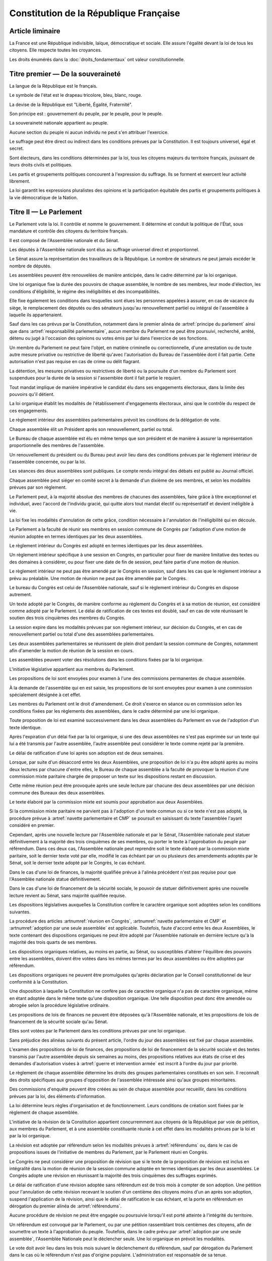 =======================================
Constitution de la République Française
=======================================

.. artsource:: de la Constitution

-----------------
Article liminaire
-----------------

.. article:: principes fondamentaux

La France est une République indivisible, laïque, démocratique et sociale. Elle assure l'égalité devant la loi de tous les citoyens. Elle respecte toutes les croyances.

Les droits énumérés dans la :doc:`droits_fondamentaux` ont valeur constitutionnelle.

----------------------------------
Titre premier — De la souveraineté
----------------------------------

.. article:: symboles

La langue de la République est le français.

Le symbole de l'état est le drapeau tricolore, bleu, blanc, rouge.

La devise de la République est "Liberté, Égalité, Fraternité".

Son principe est : gouvernement du peuple, par le peuple, pour le peuple.

.. article:: souveraineté

La souveraineté nationale appartient au peuple.

Aucune section du peuple ni aucun individu ne peut s'en attribuer l'exercice.

Le suffrage peut être direct ou indirect dans les conditions prévues par la Constitution. Il est toujours universel, égal et secret.

Sont électeurs, dans les conditions déterminées par la loi, tous les citoyens majeurs du territoire français, jouissant de leurs droits civils et politiques.

.. article:: droits et libertés des groupements politiques

Les partis et groupements politiques concourent à l'expression du suffrage. Ils se forment et exercent leur activité librement.

La loi garantit les expressions pluralistes des opinions et la participation équitable des partis et groupements politiques à la vie démocratique de la Nation.

-----------------------
Titre II — Le Parlement
-----------------------

.. article:: principe du parlement

Le Parlement vote la loi. Il contrôle et nomme le gouvernement. Il détermine et conduit la politique de l'État, sous mandature et contrôle des citoyens du territoire français.

Il est composé de l'Assemblée nationale et du Sénat.

Les députés à l'Assemblée nationale sont élus au suffrage universel direct et proportionnel.

Le Sénat assure la représentation des travailleurs de la République. Le nombre de sénateurs ne peut jamais excéder le nombre de députés.

Les assemblées peuvent être renouvelées de manière anticipée, dans le cadre déterminé par la loi organique.

.. article:: modalités de mandat parlementaire

Une loi organique fixe la durée des pouvoirs de chaque assemblée, le nombre de ses membres, leur mode d'élection, les conditions d'éligibilité, le régime des inéligibilités et des incompatibilités.

Elle fixe également les conditions dans lesquelles sont élues les personnes appelées à assurer, en cas de vacance du siège, le remplacement des députés ou des sénateurs jusqu'au renouvellement partiel ou intégral de l'assemblée à laquelle ils appartenaient.

.. article:: irresponsabilité et immunité parlementaires

Sauf dans les cas prévus par la Constitution, notamment dans le premier alinéa de :artref:`principe du parlement` ainsi que dans :artref:`responsabilité parlementaire`, aucun membre du Parlement ne peut être poursuivi, recherché, arrêté, détenu ou jugé à l'occasion des opinions ou votes émis par lui dans l'exercice de ses fonctions.

Un membre du Parlement ne peut faire l'objet, en matière criminelle ou correctionnelle, d'une arrestation ou de toute autre mesure privative ou restrictive de liberté qu'avec l'autorisation du Bureau de l'assemblée dont il fait partie. Cette autorisation n'est pas requise en cas de crime ou délit flagrant.

La détention, les mesures privatives ou restrictives de liberté ou la poursuite d'un membre du Parlement sont suspendues pour la durée de la session si l'assemblée dont il fait partie le requiert.

.. article:: responsabilité parlementaire

Tout mandat implique de manière impérative le candidat élu dans ses engagements électoraux, dans la limite des pouvoirs qu'il détient.

La loi organique établit les modalités de l'établissement d'engagements électoraux, ainsi que le contrôle du respect de ces engagements.

Le règlement intérieur des assemblées parlementaires prévoit les conditions de la délégation de vote.

.. article:: présidence et bureau des assemblées

Chaque assemblée élit un Président après son renouvellement, partiel ou total.

Le Bureau de chaque assemblée est élu en même temps que son président et de manière à assurer la représentation proportionnelle des membres de l'assemblée.

Un renouvellement du président ou du Bureau peut avoir lieu dans des conditions prévues par le règlement intérieur de l'assemblée concernée, ou par la loi.

.. article:: publication des travaux du Parlement

Les séances des deux assemblées sont publiques. Le compte rendu intégral des débats est publié au Journal officiel.

Chaque assemblée peut siéger en comité secret à la demande d'un dixième de ses membres, et selon les modalités prévues par son règlement.

.. article:: droit de grâce

Le Parlement peut, à la majorité absolue des membres de chacunes des assemblées, faire grâce à titre exceptionnel et individuel, avec l'accord de l'individu gracié, qui quitte alors tout mandat électif ou représentatif et devient inéligible à vie.

La loi fixe les modalités d'annulation de cette grâce, condition nécessaire à l'annulation de l'inéligibilité qui en découle.

.. article:: réunion en Congrès

Le Parlement a la faculté de réunir ses membres en session commune de Congrès par l'adoption d'une motion de réunion adoptée en termes identiques par les deux assemblées.

Le règlement intérieur du Congrès est adopté en termes identiques par les deux assemblées.

Un règlement intérieur spécifique à une session en Congrès, en particulier pour fixer de manière limitative des textes ou des domaines à considérer, ou pour fixer une date de fin de session, peut faire partie d'une motion de réunion.

Le règlement intérieur ne peut pas être amendé par le Congrès en session, sauf dans les cas que le règlement intérieur a prévu au préalable. Une motion de réunion ne peut pas être amendée par le Congrès.

Le bureau du Congrès est celui de l'Assemblée nationale, sauf si le règlement intérieur du Congrès en dispose autrement.

Un texte adopté par le Congrès, de manière conforme au réglement du Congrès et à sa motion de réunion, est considéré comme adopté par le Parlement. Le délai de ratification de ces textes est doublé, sauf en cas de vote réunissant le soutien des trois cinquièmes des membres du Congrès.

La session expire dans les modalités prévues par son règlement intérieur, sur décision du Congrès, et en cas de renouvellement partiel ou total d'une des assemblées parlementaires.

Les deux assemblées parlementaires se réunissent de plein droit pendant la session commune de Congrès, notamment afin d'amender la motion de réunion de la session en cours.

.. article:: résolutions parlementaires

Les assemblées peuvent voter des résolutions dans les conditions fixées par la loi organique.

.. article:: initiative législative

L'initiative législative appartient aux membres du Parlement.

.. article:: examen en commission

Les propositions de loi sont envoyées pour examen à l'une des commissions permanentes de chaque assemblée.

À la demande de l'assemblée qui en est saisie, les propositions de loi sont envoyées pour examen à une commission spécialement désignée à cet effet.

.. article:: droit d'amendement

Les membres du Parlement ont le droit d'amendement. Ce droit s'exerce en séance ou en commission selon les conditions fixées par les règlements des assemblées, dans le cadre déterminé par une loi organique.

.. article:: navette parlementaire et CMP

Toute proposition de loi est examiné successivement dans les deux assemblées du Parlement en vue de l'adoption d'un texte identique.

Après l'expiration d'un délai fixé par la loi organique, si une des deux assemblées ne s'est pas exprimée sur un texte qui lui a été transmis par l'autre assemblée, l'autre assemblée peut considérer le texte comme rejeté par la première.

Le délai de ratification d'une loi après son adoption est de deux semaines.

Lorsque, par suite d'un désaccord entre les deux Assemblées, une proposition de loi n'a pu être adopté après au moins deux lectures par chacune d'entre elles, le Bureau de chaque assemblée a la faculté de provoquer la réunion d'une commission mixte paritaire chargée de proposer un texte sur les dispositions restant en discussion.

Cette même réunion peut être provoquée après une seule lecture par chacune des deux assemblées par une décision commune des Bureaux des deux assemblées.

Le texte élaboré par la commission mixte est soumis pour approbation aux deux Assemblées.

.. article:: adoption par une seule assemblée

Si la commission mixte paritaire ne parvient pas à l'adoption d'un texte commun ou si ce texte n'est pas adopté, la procédure prévue à :artref:`navette parlementaire et CMP` se poursuit en saisissant du texte l'assemblée l'ayant considéré en premier.

Cependant, après une nouvelle lecture par l'Assemblée nationale et par le Sénat, l'Assemblée nationale peut statuer définitivement à la majorité des trois cinquièmes de ses membres, ou porter le texte à l'approbation du peuple par référendum. Dans ces deux cas, l'Assemblée nationale peut reprendre soit le texte élaboré par la commission mixte paritaire, soit le dernier texte voté par elle, modifié le cas échéant par un ou plusieurs des amendements adoptés par le Sénat, soit le dernier texte adopté par le Congrès, le cas échéant.

Dans le cas d'une loi de finances, la majorité qualifiée prévue à l'alinéa précédent n'est pas requise pour que l'Assemblée nationale statue définitivement.

Dans le cas d'une loi de financement de la sécurité sociale, le pouvoir de statuer définitivement après une nouvelle lecture revient au Sénat, sans majorité qualifiée requise.

.. article:: lois organiques

Les dispositions législatives auxquelles la Constitution confère le caractère organique sont adoptées selon les conditions suivantes.

La procédure des articles :artnumref:`réunion en Congrès`, :artnumref:`navette parlementaire et CMP` et :artnumref:`adoption par une seule assemblée` est applicable. Toutefois, faute d'accord entre les deux Assemblées, le texte contenant des dispositions organiques ne peut être adopté par l'Assemblée nationale en dernière lecture qu'à la majorité des trois quarts de ses membres.

Les dispositions organiques relatives, au moins en partie, au Sénat, ou susceptibles d'altérer l'équilibre des pouvoirs entre les assemblées, doivent être votées dans les mêmes termes par les deux assemblées ou être adoptées par référendum.

Les dispositions organiques ne peuvent être promulguées qu'après déclaration par le Conseil constitutionnel de leur conformité à la Constitution.

Une disposition à laquelle la Constitution ne confère pas de caractère organique n'a pas de caractère organique, même en étant adoptée dans le même texte qu'une disposition organique. Une telle disposition peut donc être amendée ou abrogée selon la procédure législative ordinaire.

.. article:: lois de finances et de financement de la sécurité sociale

Les propositions de lois de finances ne peuvent être déposées qu'à l'Assemblée nationale, et les propositions de lois de financement de la sécurité sociale qu'au Sénat.

Elles sont votées par le Parlement dans les conditions prévues par une loi organique.

.. article:: ordre du jour des assemblées

Sans préjudice des alinéas suivants du présent article, l'ordre du jour des assemblées est fixé par chaque assemblée.

L'examen des propositions de loi de finances, des propositions de loi de financement de la sécurité sociale et des textes transmis par l'autre assemblée depuis six semaines au moins, des propositions relatives aux états de crise et des demandes d'autorisation visées à :artref:`guerre et intervention armée` est inscrit à l'ordre du jour par priorité.

.. article:: groupes parlementaires

Le règlement de chaque assemblée détermine les droits des groupes parlementaires constitués en son sein. Il reconnaît des droits spécifiques aux groupes d'opposition de l'assemblée intéressée ainsi qu'aux groupes minoritaires.

.. article:: commissions d'enquête parlementaires

Des commissions d'enquête peuvent être créées au sein de chaque assemblée pour recueillir, dans les conditions prévues par la loi, des éléments d'information.

La loi détermine leurs règles d'organisation et de fonctionnement. Leurs conditions de création sont fixées par le règlement de chaque assemblée.

.. article:: révision de la Constitution

L'initiative de la révision de la Constitution appartient concurremment aux citoyens de la République par voie de pétition, aux membres du Parlement, et à une assemblée constituante réunie à cet effet dans les modalités prévues par la loi et par la loi organique.

La révision est adoptée par référendum selon les modalités prévues à :artref:`référendums` ou, dans le cas de propositions issues de l'initiative de membres du Parlement, par le Parlement réuni en Congrès.

Le Congrès ne peut considérer une proposition de révision que si le texte de la proposition de révision est inclus en intégralité dans la motion de réunion de la session commune adoptée en termes identiques par les deux assemblées. Le Congrès adopte une révision en réunissant la majorité des trois cinquièmes des suffrages exprimés.

Le délai de ratification d'une révision adoptée sans référendum est de trois mois à compter de son adoption. Une pétition pour l'annulation de cette révision recevant le soutien d'un centième des citoyens moins d'un an après son adoption, suspend l'application de la révision, ainsi que le délai de ratification le cas échéant, et la porte en référendum en dérogation du premier alinéa de :artref:`référendums`.

Aucune procédure de révision ne peut être engagée ou poursuivie lorsqu'il est porté atteinte à l'intégrité du territoire.

.. article:: référendums

Un référendum est convoqué par le Parlement, ou par une pétition rassemblant trois centièmes des citoyens, afin de soumettre un texte à l'approbation du peuple. Toutefois, dans le cadre prévu par :artref:`adoption par une seule assemblée`, l'Assemblée Nationale peut le déclencher seule. Une loi organique en prévoit les modalités.

Le vote doit avoir lieu dans les trois mois suivant le déclenchement du référendum, sauf par dérogation du Parlement dans le cas où le référendum n'est pas d'origine populaire. L'administration est responsable de sa tenue.

La valeur constitutionnelle d'un texte doit être établie avant que le vote n'ait lieu. Le Conseil constitutionnel la constate par un avis public présentant, le cas échéant, les modifications de la Constitution qui résulteraient de son adoption. Si le référendum a été déclenché par l'Assemblée nationale seule et si il a valeur constitutionnelle, les dispositions contraires à la Constitution sont retirées du texte et l'Assemblée nationale peut décider d'annuler la tenue du référendum.

Cet avis ne doit pas être rendu plus d'un mois après le déclenchement du référendum, et lorsque le texte a valeur constitutionnelle, le vote ne peut avoir lieu moins d'un mois après que l'avis soit rendu public. Toutefois, dans les cas où le référendum n'est pas d'origine populaire, le Parlement peut allonger le délai laissé au Conseil constitutionnel.

---------------------------
Titre III — Le gouvernement
---------------------------

.. article:: principe de l'administration

L'administration assure l'application des lois.

Le gouvernement dirige l'administration, dont il fait partie, ainsi que la force armée, à l'exception des services d'administration et de sécurité du Parlement.

Il est responsable devant le Parlement.

L'administration assure la continuité territoriale et temporelle de l'État.

.. article:: le Chancelier de la République

Le Chancelier de la République dirige l'action du gouvernement, dont il fait partie. Au nom et sous le contrôle du Parlement, il nomme aux emplois civils et militaires.

Il peut déléguer certains de ses pouvoirs au gouvernement.

.. article:: contreseing par le gouvernement

Les actes du Chancelier de la République sont contresignés, le cas échéant, par les ministres chargés de leur exécution.

-------------------------------------------------------------
Titre IV — Des rapports entre le gouvernement et le Parlement
-------------------------------------------------------------

.. article:: nomination du gouvernement

Le gouvernement est nommé par une pétition de gouvernement, citant les postes gouvernementaux, incluant la Chancellerie, et l'identité des individus qui y correspondent. Une pétition de gouvernement n'est valide que si elle est signée par l'intégralité des individus qu'elle cite, et si les individus cités correspondent aux conditions fixées par :artref:`incompatibilité de mandat représentatif`. Un même individu ne peut signer qu'une seule pétition le citant au poste de Chancelier. Tant que le gouvernement cité n'est pas en fonction, les postes et noms cités sur une pétition, sauf celui cité au poste de Chancelier, peuvent être modifiés avec l'accord de l'individu cité au poste de Chancelier et de chaque individu ajouté à la pétition.

Ces pétitions, ainsi que la liste des membres du Parlement qui leur accordent leur approbation, sont publiques. Les approbations s'accordent et se retirent selon les modalités prévues par le règlement de chaque assemblée.

Le gouvernement ou une pétition est considéré majoritaire dans une assemblée lorsqu'il recueille l'approbation de la majorité absolue des membres de cette assemblée.

La priorité est donnée aux pétitions majoritaires dans chaque assemblée, puis à celles majoritaires à l'Assemblée nationale, puis à celles majoritaires au Sénat. Seule peut être nommée au gouvernement la pétition prioritaire arrivant en tête en nombre de membres approbateurs dans les assemblées dans lesquelles elle est majoritaire ou, à défaut, dans l'Assemblée nationale. Elle est investie au nom des assemblées dans lesquelles elle est majoritaire ou, à défaut, au nom de l'Assemblée nationale.

Une pétition de priorité plus haute que le gouvernement en place entraîne sa nomination en remplacement, dans un délai fixé par loi organique.

La nomination du gouvernement est proclamée conjointement par les présidents du Sénat et de l'Assemblée nationale.

La loi prévoit la continuité gouvernementale dans le cas où aucun gouvernement ne pourrait être désigné par la procédure prévue aux alinéas précédents, ainsi que durant la vacance de la Chancellerie.

La loi organique prévoit les critères de recevabilité des pétitions de gouvernement.

.. article:: responsabilité politique du gouvernement

La pétition du gouvernement contient un programme de politique générale. Chaque individu cité par la pétition y est lié et est tenu, une fois nommé au gouvernement, de se conformer à ce programme.

Amender le contenu de ce programme après la nomination du gouvernement nécessite l'accord de la ou des assemblées parlementaires au nom desquelles il a été investi, après la présentation de l'amendement par le Chancelier, ainsi que le consentement de tous les membres du gouvernement.

La Constitution et la loi ont primauté sur les instructions du Parlement, lesquelles ont primauté sur le programme du gouvernement.

.. article:: motions de censure

Le Parlement met en cause la responsabilité d'un membre du gouvernement par le vote d'une motion de censure dans une des deux assemblées, ou en Congrès.

Une telle motion n'est recevable dans une assemblée que si le gouvernement est majoritaire dans cette assemblée, ou si elle est signée par la moitié des membres approuvant le gouvernement au sein de cette assemblée.

De plus, une motion de censure à l'encontre du Chancelier n'est recevable au Sénat que si le gouvernement est uniquement majoritaire au Sénat. Lorsque c'est le cas, une telle motion n'est pas recevable à l'Assemblée nationale.

La loi organique peut fixer des conditions supplémentaires à la recevabilité d'une motion de censure à l'encontre d'un membre du gouvernement autre que le Chancelier.

En dérogation aux conditions citées aux alinéas précédents, le Chancelier a la faculté de déposer une motion de censure recevable contre n'importe quel membre du gouvernement.

Les motions de censure à l'encontre du Chancelier, y compris en application de l'alinéa précédent, ne sont recevables que lorsqu'il existe une pétition de gouvernement ayant au moins la même priorité que celle du gouvernement en fonction, ou lorsque la motion de censure prévoit le nom d'un successeur pour la fonction de Chancelier. Dans ce dernier cas, ce nom doit recevoir l'approbation de la majorité des membres approuvant le gouvernement dans l'assemblée votant la motion, et en cas d'adoption de la motion ce nom remplace alors le Chancelier dans la pétition de gouvernement concernée.

.. article:: démissions au gouvernement

La démission d'un membre du gouvernement autre que le Chancelier, ainsi que l'adoption d'une motion de censure, le décès ou l'empêchement d'un membre du gouvernement, ont pour effet la destitution du ou des individus visés, qui sont retirés des pétitions de gouvernement qui les citent. Les pétitions citant comme Chancelier un individu destitué sont rendues caduques par la destitution.

Lorsque le Chancelier est censuré, la destitution prend effet à compter de la prise de fonction de son successeur.

Lors de la vacance d'un autre poste de membre du gouvernement, le Chancelier nomme l'individu devant remplacer le membre destitué au gouvernement, il en informe le Parlement, et la pétition du gouvernement est modifiée pour refléter le remplacement. Une assemblée dans laquelle le gouvernement est majoritaire a la faculté de remplacer cette nomination par une autre.

.. article:: guerre et intervention armée

La déclaration de guerre est autorisée par le Parlement.

Le gouvernement informe le Parlement de sa décision de faire intervenir les forces armées à l'étranger, au plus tard trois jours après le début de l'intervention. Il précise les objectifs poursuivis.

Cette information doit être suivie d'une autorisation à poursuivre ou non l'intervention de la part du Parlement.

Les actes susceptibles de troubler la coexistence pacifique des peuples et accomplis dans cette intention, notamment en vue de préparer une guerre d'agression, sont inconstitutionnels. Ils sont réprimés pénalement.

.. article:: le règlement

Le Parlement délègue à l'administration l'élaboration de législation secondaire, dans des domaines fixés par la loi de manière limitative. Les matières organiques ne peuvent pas être déléguées. La tâche de délégation décrite au présent alinéa ne peut pas elle-même être déléguée.

Cette législation est adoptée selon les conditions et limitations fixées par le Parlement, sous la responsabilité du Chancelier de la République, et elle a un caractère réglementaire.

Le gouvernement en rend compte devant le Parlement.

La loi prime en cas de contradiction avec le règlement.

Le Parlement conserve la capacité de légiférer sur les matières déléguées au domaine réglementaire.

.. article:: la Cour des Comptes

La Cour des comptes assiste le Parlement dans le contrôle de l'action du gouvernement. Elle assiste le Parlement et le gouvernement dans le contrôle de l'exécution des lois de finances et de l'application des lois de financement de la sécurité sociale ainsi que dans l'évaluation des politiques publiques. Par ses rapports publics, elle contribue à l'information des citoyens.

Les comptes des administrations publiques sont réguliers et sincères. Ils donnent une image fidèle du résultat de leur gestion, de leur patrimoine et de leur situation financière.

.. article:: déclaration du gouvernement

Devant l'une ou l'autre des assemblées, le gouvernement peut, de sa propre initiative ou à la demande d'un groupe parlementaire au sens de :artref:`groupes parlementaires`, faire, sur un sujet déterminé, une déclaration qui donne lieu à débat.

----------------------------------------------------
Titre V — Du contrôle de la représentation du peuple
----------------------------------------------------

.. article:: inéligibilité post-mandature

Tout détenteur d'un mandat électif ou représentatif est inéligible pendant sa mandature, ainsi que pendant une période débutant à la fin de ses fonctions et dont la durée est au moins égale à celle passée en fonction.

.. article:: révocation des élus

Tout détenteur d'un mandat électif ou représentatif peut être révoqué par les citoyens ainsi que, le cas échéant, par l'organe l'ayant élu ou nommé.

La révocation par les citoyens s'exerce par voie de pétition suivie d'un référendum. Une pétition réunissant trois centièmes des électeurs du territoire que le mandat représente ou, le cas échéant, un dixième des suffrages exprimés lors de l'élection concernée, déclenche la tenue d'un référendum révocatoire, respectivement dans le territoire national ou dans le territoire où l'élection a eu lieu. Elle initie de plus une information judiciaire sur l'éventuel non-respect de ses engagements électoraux par l'individu visé.

La loi organique fixe le délai de tenue du référendum et peut prévoir des causes supplémentaires provoquant sa tenue.

.. article:: incompatibilité de mandat représentatif

Les fonctions de membre du gouvernement, de membre du Conseil constitutionnel, de Défenseur des Droits, d'élu de collectivité territoriale, ainsi que de personnalité qualifiée membre du Conseil National de la Magistrature, sont incompatibles entre elles, ainsi qu'avec toute appartenance à l'ordre judiciaire et à l'ordre administratif, et avec l'exercice de tout mandat parlementaire, de toute fonction de représentation professionnelle à caractère national, et de tout emploi public ou de toute activité professionnelle.

L'exercice de ces fonctions requiert de plus la qualité d'électeur, ainsi que l'éligibilité.

La loi établit les autres conditions de prise de fonctions de membre du gouvernement, de Défenseur des Droits, d'élu de collectivité territoriale ou de personnalité qualifiée membre du Conseil National de la Magistrature.

La loi organique établit les autres conditions de prise de fonctions au Conseil constitutionnel.

.. article:: commission de contrôle parlementaire

Une commission indépendante, dont la loi organique fixe la composition et les règles d'organisation et de fonctionnement, se prononce par un avis public sur les propositions de loi et de loi organique visant à appliquer :artref:`responsabilité parlementaire` ou le premier alinéa de :artref:`principe du parlement`.

------------------------------------------------
Titre VI — Des traités et accords internationaux
------------------------------------------------

.. article:: ratification des traités

Les traités de paix, les traités de commerce, les traités ou accords relatifs à l'organisation internationale, ceux qui engagent les finances de l'État, ceux qui modifient des dispositions non déléguées au gouvernement par le Parlement dans le cadre de :artref:`le règlement`, ceux qui sont relatifs à l'état des personnes, ceux qui comportent cession, échange ou adjonction de territoire, ne peuvent être ratifiés ou approuvés qu'en vertu d'une loi.

Ils ne prennent effet qu'après avoir été ratifiés ou approuvés.

Nulle cession, nul échange, nulle adjonction de territoire n'est valable sans le consentement des populations intéressées.

Sauf décision contraire du Parlement, le gouvernement peut ratifier les traités non concernés par les conditions des alinéas précédents.

.. article:: droit d'asile

La République peut conclure avec les États qui sont liés par des engagements identiques aux siens en matière d'asile et de protection des Droits de l'homme et des libertés fondamentales, des accords déterminant leurs compétences respectives pour l'examen des demandes d'asile qui leur sont présentées.

Toutefois, même si la demande n'entre pas dans leur compétence en vertu de ces accords, les autorités de la République ont toujours le droit de donner asile à tout étranger persécuté en raison de son action en faveur de la liberté ou qui sollicite la protection de la France pour un autre motif.

.. article:: Cour Pénale Internationale

La République peut reconnaître la juridiction de la Cour pénale internationale dans les conditions prévues par le traité signé le 18 juillet 1998.

.. article:: constitutionnalité des traités

Si le Conseil constitutionnel, saisi par un nombre de citoyens fixé par loi organique, par le Chancelier de la République, par le Bureau ou un vingtième des membres de l'une ou l'autre assemblée ou du Congrès, a déclaré qu'un engagement international comporte une clause contraire à la Constitution, l'autorisation de ratifier ou d'approuver l'engagement international en cause ne peut intervenir qu'après révision de la Constitution.

.. article:: hiérarchie des normes

Les traités ou accords régulièrement ratifiés ou approuvés ont, dès leur publication, une autorité supérieure à celle des lois, sous réserve, pour chaque accord ou traité, de son application par l'autre partie ; mais cette autorité reste cependant inférieure à celle de la Constitution.

--------------------------------------
Titre VII — Le Conseil constitutionnel
--------------------------------------

.. article:: composition du Conseil constitutionnel

Le Conseil constitutionnel veille au respect de la Constitution. Il assure, par son arbitrage, le fonctionnement régulier des pouvoirs publics.

Il comprend neuf membres, dont le mandat dure neuf ans. Le Conseil constitutionnel se renouvelle par tiers ; tous les trois ans, un membre est nommé par le président de l'Assemblée nationale, un par le président du Sénat, et un par une commission spéciale. Les nominations effectuées par le président de chaque assemblée sont soumises au seul avis de la commission permanente compétente de l'assemblée concernée. La commission spéciale est composée à moitié par les membres de la formation plénière du Conseil supérieur de la magistrature, et à moitié par des membres des deux assemblées parlementaires présents en nombres égaux pour chaque assemblée.

Le président est le plus ancien membre en date à avoir été désigné par commission spéciale. Il a voix prépondérante en cas de partage.

La durée de la période d'inéligibilité prévue à :artref:`inéligibilité post-mandature` est doublée dans le cas des membres du Conseil constitutionnel.

.. article:: contrôle de la nomination du gouvernement

Le Conseil constitutionnel veille au respect des modalités de :artref:`nomination du gouvernement`. Il statue sur la nomination du gouvernement, en cas de désaccord entre le président du Sénat et le président de l'Assemblée Nationale ou en cas de contestation.

Il veille également à la régularité des motions de censure.

.. article:: contrôle des élections législatives

Le Conseil constitutionnel statue, en cas de contestation, sur la régularité de l'élection des députés et des sénateurs.

.. article:: contrôle des référendums

Le Conseil constitutionnel veille à la régularité des opérations de référendum prévues à :artref:`référendums`. Il en proclame les résultats qui sont aussitôt promulgués.

.. article:: contrôle de constitutionnalité en instance législative

Les lois organiques, avant leur promulgation, doivent être soumis au Conseil constitutionnel qui se prononce sur leur conformité à la Constitution. Dans les modalités prévues par :artref:`référendums`, il en est fait de même pour les référendums législatifs.

Aux mêmes fins, les lois ainsi que les règlements des assemblées parlementaires et du Congrès peuvent être déférées au Conseil constitutionnel, avant leur promulgation, par le gouvernement, un nombre de citoyens fixé par loi organique, le Bureau de l'Assemblée nationale, le Bureau du Sénat ou un vingtième des membres d'une assemblée parlementaire ou du Congrès, ou si le Conseil constitutionnel s'en saisit lui-même.

Dans les cas prévus aux alinéas précédents, le Conseil constitutionnel doit statuer dans le délai d'un mois.

Dans ces mêmes cas, la saisine du Conseil constitutionnel suspend le délai de promulgation.

Toutefois, s'il y a urgence et à la demande du Parlement, le Conseil constitutionnel doit statuer de manière préliminaire dans les huit jours, après lesquels la suspension du délai de promulgation est levée. Le Conseil constitutionnel peut amender son avis préliminaire dans le délai initial d'un mois après sa saisine, entraînant les conséquences prévues à :artref:`conséquence du contrôle`.

.. article:: contrôle de constitutionnalité en instance juridictionnelle

Lorsque, à l'occasion d'une instance en cours devant une juridiction, il est soutenu qu'une disposition législative porte atteinte à la Constitution, le Conseil constitutionnel peut être saisi de cette question sur renvoi du Conseil d'État ou de la Cour de cassation qui se prononce dans un délai déterminé.

Une loi organique détermine les conditions d'application du présent article.

.. article:: conséquence du contrôle

Une disposition déclarée inconstitutionnelle sur le fondement de :artref:`contrôle de constitutionnalité en instance législative` ne peut être promulguée ni mise en application.

Une disposition déclarée inconstitutionnelle sur le fondement de :artref:`contrôle de constitutionnalité en instance juridictionnelle` est abrogée à compter de la publication de la décision du Conseil constitutionnel ou d'une date ultérieure fixée par cette décision. Le Conseil constitutionnel détermine les conditions et limites dans lesquelles les effets de la disposition sont susceptibles d'être remis en cause.

Les décisions du Conseil constitutionnel ne sont susceptibles d'aucun recours. Elles s'imposent aux pouvoirs publics et à toutes les autorités administratives et juridictionnelles.

.. article:: fonctionnement du Conseil constitutionnel

Une loi organique détermine les règles d'organisation et de fonctionnement du Conseil constitutionnel, la procédure qui est suivie devant lui et notamment les délais ouverts pour le saisir de contestations.

-------------------------------------
Titre VIII — De l'autorité judiciaire
-------------------------------------

.. article:: l'autorité judiciaire

Le Conseil supérieur de la magistrature est garant de l'indépendance de l'autorité judiciaire.

Une loi organique porte statut des magistrats.

Les magistrats du siège sont inamovibles.

.. article:: Conseil Supérieur de la Magistrature

Le Conseil supérieur de la magistrature comprend une formation compétente à l'égard des magistrats du siège et une formation compétente à l'égard des magistrats du parquet.

La formation compétente à l'égard des magistrats du siège est présidée par le premier président de la Cour de cassation. Elle comprend, en outre, cinq magistrats du siège et un magistrat du parquet, un conseiller d'État désigné par le Conseil d'État, un avocat ainsi que six personnalités qualifiées qui n'appartiennent ni au Parlement, ni à l'ordre judiciaire, ni à l'ordre administratif. Le président de l'Assemblée nationale et le président du Sénat désignent chacun trois personnalités qualifiées. Les nominations effectuées par le président de chaque assemblée du Parlement sont soumises au seul avis de la commission permanente compétente de l'assemblée intéressée.

La formation compétente à l'égard des magistrats du parquet est présidée par le procureur général près la Cour de cassation. Elle comprend, en outre, cinq magistrats du parquet et un magistrat du siège, ainsi que le conseiller d'État, l'avocat et les six personnalités qualifiées mentionnés au deuxième alinéa.

La formation du Conseil supérieur de la magistrature compétente à l'égard des magistrats du siège fait des propositions pour les nominations des magistrats du siège à la Cour de cassation, pour celles de premier président de cour d'appel et pour celles de président de tribunal de grande instance. Les autres magistrats du siège sont nommés sur son avis conforme.

La formation du Conseil supérieur de la magistrature compétente à l'égard des magistrats du parquet donne son avis sur les nominations qui concernent les magistrats du parquet.

La formation du Conseil supérieur de la magistrature compétente à l'égard des magistrats du siège statue comme conseil de discipline des magistrats du siège. Elle comprend alors, outre les membres visés au deuxième alinéa, le magistrat du siège appartenant à la formation compétente à l'égard des magistrats du parquet.

La formation du Conseil supérieur de la magistrature compétente à l'égard des magistrats du parquet donne son avis sur les sanctions disciplinaires qui les concernent. Elle comprend alors, outre les membres visés au troisième alinéa, le magistrat du parquet appartenant à la formation compétente à l'égard des magistrats du siège.

Le Conseil supérieur de la magistrature se réunit en formation plénière au titre de :artref:`l'autorité judiciaire`. Il se prononce, dans la même formation, sur les questions relatives à la déontologie des magistrats ainsi que sur toute question relative au fonctionnement de la justice dont le saisit le gouvernement. La formation plénière comprend trois des cinq magistrats du siège mentionnés au deuxième alinéa, trois des cinq magistrats du parquet mentionnés au troisième alinéa, ainsi que le conseiller d'État, l'avocat et les six personnalités qualifiées mentionnés au deuxième alinéa. Elle est présidée par le premier président de la Cour de cassation, que peut suppléer le procureur général près cette cour.

Sauf en matière disciplinaire ou en commission spéciale, un délégué du gouvernement désigné par le Chancelier de la République peut participer aux séances des formations du Conseil supérieur de la magistrature.

Le Conseil supérieur de la magistrature peut être saisi par un justiciable dans les conditions fixées par une loi organique.

La loi organique détermine les conditions d'application du présent article.

.. article:: habeas corpus

Nul ne peut être arbitrairement détenu.

L'autorité judiciaire, gardienne de la liberté individuelle, assure le respect de ce principe dans les conditions prévues par la loi.

.. article:: peine de mort

Nul ne peut être condamné à la peine de mort.

------------------------------------------------------------------
Titre IX — De la responsabilité pénale des membres du gouvernement
------------------------------------------------------------------

.. article:: responsabilité ministérielle

Les membres du gouvernement sont pénalement responsables des actes accomplis dans l'exercice de leurs fonctions et qualifiés crimes ou délits au moment où ils ont été commis, ainsi que des manquements, sauf si rendus nécessaires par la loi ou par les instructions du Parlement, au programme de leur pétition de gouvernement.

Ils sont jugés par la Cour de justice de la République.

La Cour de justice de la République est liée par la définition des crimes et délits ainsi que par la détermination des peines telles qu'elles résultent de la loi.

.. article:: composition et fonctionnement de la CJR

La Cour de justice de la République comprend quinze juges : douze parlementaires élus, en leur sein, de manière proportionnelle et en nombre égal, par l'Assemblée nationale et par le Sénat après chaque renouvellement général ou partiel de ces assemblées, et trois magistrats du siège à la Cour de cassation dont l'un préside la Cour de justice de la République.

Toute personne qui se prétend lésée par un crime ou un délit commis par un membre du gouvernement dans l'exercice de ses fonctions, ou qui l'accuse de ne pas avoir respecté les termes de son mandat politique, peut porter plainte auprès du procureur général près la Cour de cassation aux fins de saisine de la Cour de justice de la République.

Le procureur général près la Cour de cassation peut aussi saisir d'office la Cour de justice de la République.

La Cour de justice de la République peut, une fois saisie et sauf l'opposition de la majorité de ses membres non-parlementaires, lever les conditions de recevabilité listées à :artref:`motions de censure` pour les motions de censure à l'encontre du ou des membres du gouvernement visés par la saisine. Dans ce cas, les conditions supplémentaires éventuellement fixées par loi organique dans le cadre de :artref:`motions de censure` sont également levées.

Une loi organique détermine les conditions d'application du présent article.

---------------------------------
Titre X — Le Défenseur des droits
---------------------------------

.. article:: le Défenseur des droits

Le Défenseur des droits veille au respect des droits et libertés par les administrations de l'État, les collectivités territoriales, les établissements publics, ainsi que par tout organisme investi d'une mission de service public, ou à l'égard duquel la loi organique lui attribue des compétences.

Il peut être saisi, dans les conditions prévues par la loi organique, par toute personne s'estimant lésée par le fonctionnement d'un service public ou d'un organisme visé au premier alinéa. Il peut se saisir d'office.

La loi organique définit les attributions et les modalités d'intervention du Défenseur des droits. Elle détermine les conditions dans lesquelles il peut être assisté par un collège pour l'exercice de certaines de ses attributions.

Le Défenseur des droits est nommé par le Parlement pour un mandat de six ans non renouvelable. Les incompatibilités ainsi que le mode de désignation sont fixés par la loi organique.

Le Défenseur des droits rend compte de son activité au Parlement et au gouvernement.

------------------------------------------
Titre XI — Des collectivités territoriales
------------------------------------------

.. article:: principe des collectivités territoriales

Les collectivités territoriales de la République sont les communes, les départements et les régions. Toute autre collectivité territoriale est créée par la loi, le cas échéant en lieu et place d'une ou de plusieurs collectivités mentionnées au présent alinéa.

Les collectivités territoriales ont vocation à prendre les décisions pour l'ensemble des compétences qui peuvent le mieux être mises en œuvre à leur échelon, afin d'apporter dans un domaine qui ne serait pas couvert par la loi, et en attendant qu'il le soit, une réponse rapide et adaptée au territoire concerné.

Dans les conditions prévues par la loi, ces collectivités s'administrent librement et disposent d'un pouvoir réglementaire pour l'exercice de leurs compétences. La représentation des citoyens dans les collectivités se fait de manière proportionnelle. Les communes sont administrées par des conseils municipaux élus de manière proportionnelle. Les collectivités de même nature sont régies par les mêmes règles de fonctionnement. Les élus des collectivités sont soumis aux contraintes décrites dans :artref:`responsabilité parlementaire`.

Aucune collectivité territoriale ne peut exercer une tutelle sur une autre. Cependant, lorsque l'exercice d'une compétence nécessite le concours de plusieurs collectivités territoriales, la loi peut autoriser l'une d'entre elles ou un de leurs groupements à organiser les modalités de leur action commune.

Dans les collectivités territoriales de la République, le représentant de l'État, représentant le Parlement et le gouvernement, a la charge des intérêts nationaux, du contrôle administratif et du respect des lois.

Il rapporte au Parlement les mesures prises par les collectivités territoriales afin qu'elles puissent être remplacées par des mesures nationales. L'annulation des mesures locales du fait de leur remplacement fait partie de sa mission dans le cadre de l'alinéa précédent.

.. article:: pétition et référendums locaux

La loi fixe les conditions dans lesquelles les citoyens de chaque collectivité territoriale peuvent, par l'exercice du droit de pétition, demander l'inscription à l'ordre du jour de l'assemblée délibérante de cette collectivité d'une question relevant de sa compétence.

Dans les conditions prévues par la loi organique, les projets de délibération ou d'acte relevant de la compétence d'une collectivité territoriale peuvent, à son initiative, être soumis, par la voie du référendum, à la décision des électeurs de cette collectivité.

Lorsqu'il est envisagé de créer une collectivité territoriale dotée d'un statut particulier ou de modifier son organisation, il peut être décidé par la loi de consulter les électeurs inscrits dans les collectivités intéressées. La modification des limites des collectivités territoriales peut également donner lieu à la consultation des électeurs dans les conditions prévues par la loi.

Chaque collectivité dispose du droit inaliénable de convoquer un référendum local d'indépendance, afin d'assurer le droit des peuples à l'autodétermination. Si l'indépendance vis-à-vis de la France prévue par le référendum est totale, la France l'accepte sans condition. Une pétition rassemblant un centième des citoyens d'une collectivité pour la tenue d'un référendum entraîne sa tenue. La loi organique fixe les conditions suffisantes pour lesquelles une collectivité doit convoquer un référendum.

.. article:: ressources locales

Les collectivités territoriales bénéficient de ressources dont elles peuvent disposer librement dans les conditions fixées par la loi.

Elles peuvent recevoir tout ou partie du produit des impositions de toutes natures. La loi peut les autoriser à en fixer l'assiette et le taux dans les limites qu'elle détermine.

Les recettes fiscales et les autres ressources propres des collectivités territoriales représentent, pour chaque catégorie de collectivités, une part déterminante de l'ensemble de leurs ressources. La loi organique fixe les conditions dans lesquelles cette règle est mise en œuvre.

Tout transfert de compétences entre l'État et les collectivités territoriales s'accompagne de l'attribution de ressources équivalentes à celles qui étaient consacrées à leur exercice. Toute création ou extension de compétences ayant pour conséquence d'augmenter les dépenses des collectivités territoriales est accompagnée de ressources déterminées par la loi.

La loi prévoit des dispositifs de péréquation destinés à favoriser l'égalité entre les collectivités territoriales.

------------------------------------------------------------------------
Titre XII — De la solidarité internationale et des accords d'association
------------------------------------------------------------------------

.. article:: solidarité internationale

La République participe au développement de la solidarité et de la coopération entre les États et les peuples du monde entier.

.. article:: accords internationaux d'association

La République peut conclure des accords avec des États qui désirent s'associer à elle.
